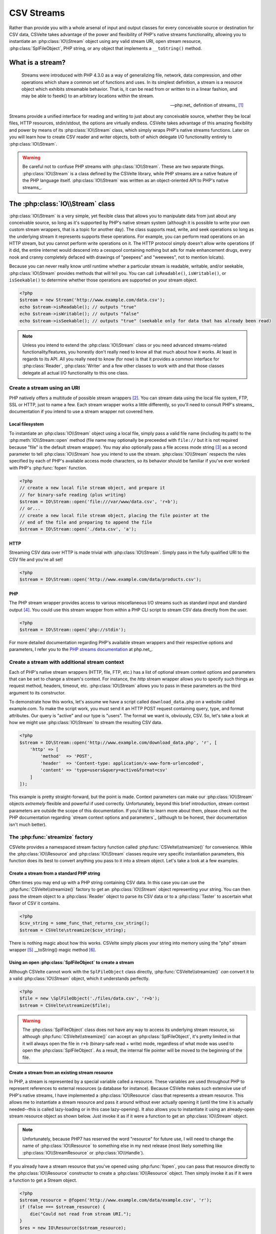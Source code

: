 ###########
CSV Streams
###########

Rather than provide you with a whole arsenal of input and output classes for every conceivable source or destination for CSV data, CSVelte takes advantage of the power and flexibility of PHP's native streams functionality, allowing you to instantiate an :php:class:`IO\\Stream` object using any valid stream URI, open stream resource, :php:class:`SplFileObject`, PHP string, or any object that implements a ``__toString()`` method.

What is a stream?
=================

.. pull-quote::

    Streams were introduced with PHP 4.3.0 as a way of generalizing file, network, data compression, and other operations which share a common set of functions and uses. In its simplest definition, a stream is a resource object which exhibits streamable behavior. That is, it can be read from or written to in a linear fashion, and may be able to fseek() to an arbitrary locations within the stream.

    -- php.net_ definition of streams_ [#]_

Streams provide a unified interface for reading and writing to just about any conceivable source, whether they be local files, HTTP resources, stdin/stdout, the options are virtually endless. CSVelte takes advantage of this amazing flexibility and power by means of its :php:class:`IO\\Stream` class, which simply wraps PHP's native streams functions. Later on you will learn how to create CSV reader and writer objects, both of which delegate I/O functionality entirely to :php:class:`IO\\Stream`.

.. warning::

    Be careful not to confuse PHP streams with :php:class:`IO\\Stream`. These are two separate things. :php:class:`IO\\Stream` is a class defined by the CSVelte library, while PHP streams are a native feature of the PHP language itself. :php:class:`IO\\Stream` was written as an object-oriented API to PHP's native streams_.

The :php:class:`IO\\Stream` class
=================================

:php:class:`IO\\Stream` is a very simple, yet flexible class that allows you to manipulate data from just about any conceivable source, so long as it's supported by PHP's native stream system (although it is possible to write your own custom stream wrappers, that is a topic for another day). The class supports read, write, and seek operations so long as the underlying stream it represents supports these operations. For example, you can perform read operations on an HTTP stream, but you cannot perform write operations on it. The HTTP protocol simply doesn't allow write operations (if it did, the entire internet would descend into a cesspool containing nothing but ads for male enhancement drugs, every nook and cranny completely defaced with drawings of "peepees" and "weewees", not to mention lolcats).

Because you can never really know until runtime whether a particular stream is readable, writable, and/or seekable, :php:class:`IO\\Stream` provides methods that will tell you. You can call ``isReadable()``, ``isWritable()``, or ``isSeekable()`` to determine whether those operations are supported on your stream object.

.. code-block:: php

    <?php
    $stream = new Stream('http://www.example.com/data.csv');
    echo $stream->isReadable(); // outputs "true"
    echo $stream->isWritable(); // outputs "false"
    echo $stream->isSeekable(); // outputs "true" (seekable only for data that has already been read)

.. note::

    Unless you intend to extend the :php:class:`IO\\Stream` class or you need advanced streams-related functionality/features, you honestly don't really need to know all that much about how it works. At least in regards to its API. All you really need to know (for now) is that it provides a common interface for :php:class:`Reader`, :php:class:`Writer` and a few other classes to work with and that those classes delegate all actual I/O functionality to this one class.

Create a stream using an URI
----------------------------

PHP natively offers a multitude of possible stream wrappers [#]_. You can stream data using the local file system, FTP, SSL or HTTP, just to name a few. Each stream wrapper works a little differently, so you'll need to consult PHP's streams_ documentation if you intend to use a stream wrapper not covered here.

Local filesystem
~~~~~~~~~~~~~~~~

To instantiate an :php:class:`IO\\Stream` object using a local file, simply pass a valid file name (including its path) to the :php:meth:`IO\\Stream::open` method (file name may optionally be preceeded with ``file://`` but it is not required because "file" is the default stream wrapper). You may also optionally pass a file access mode string [#]_ as a second parameter to tell :php:class:`IO\\Stream` how you intend to use the stream. :php:class:`IO\\Stream` respects the rules specified by each of PHP's available access mode characters, so its behavior should be familiar if you've ever worked with PHP's :php:func:`fopen` function.

.. code-block:: php

    <?php
    // create a new local file stream object, and prepare it
    // for binary-safe reading (plus writing)
    $stream = IO\Stream::open('file:///var/www/data.csv', 'r+b');
    // or...
    // create a new local file stream object, placing the file pointer at the
    // end of the file and preparing to append the file
    $stream = IO\Stream::open('./data.csv', 'a');

HTTP
~~~~

Streaming CSV data over HTTP is made trivial with :php:class:`IO\\Stream`. Simply pass in the fully qualified URI to the CSV file and you're all set!

.. code-block:: php

    <?php
    $stream = IO\Stream::open('http://www.example.com/data/products.csv');

PHP
~~~

The PHP stream wrapper provides access to various miscellaneous I/O streams such as standard input and standard output [#]_. You could use this stream wrapper from within a PHP CLI script to stream CSV data directly from the user.

.. code-block:: php

    <?php
    $stream = IO\Stream::open('php://stdin');

For more detailed documentation regarding PHP's available stream wrappers and their respective options and parameters, I refer you to the `PHP streams documentation`_ at php.net_.

Create a stream with additional stream context
----------------------------------------------

Each of PHP's native stream wrappers (HTTP, file, FTP, etc.) has a list of optional stream context options and parameters that can be set to change a stream's context. For instance, the `http` stream wrapper allows you to specify such things as request method, headers, timeout, etc. :php:class:`IO\\Stream` allows you to pass in these parameters as the third argument to its constructor.

To demonstrate how this works, let's assume we have a script called ``download_data.php`` on a website called example.com. To make the script work, you must send it an HTTP POST request containing query, type, and format attributes. Our query is "active" and our type is "users". The format we want is, obviously, CSV. So, let's take a look at how we might use :php:class:`IO\\Stream` to stream the resulting CSV data.

.. code-block:: php

    <?php
    $stream = IO\Stream::open('http://www.example.com/download_data.php', 'r', [
        'http' => [
            'method'  => 'POST',
            'header'  => 'Content-type: application/x-www-form-urlencoded',
            'content' => 'type=users&query=active&format=csv'
        ]
    ]);

This example is pretty straight-forward, but the point is made. Context parameters can make our :php:class:`IO\\Stream` objects *extremely* flexible and powerful if used correctly. Unfortunately, beyond this brief introduction, stream context parameters are outside the scope of this documentation. If you'd like to learn more about them, please check out the PHP documentation regarding `stream context options and parameters`_ (although to be honest, their documentation isn't much better).

The :php:func:`streamize` factory
---------------------------------

.. todo::

    Add a note about this being new in this version

CSVelte provides a namespaced stream factory function called :php:func:`CSVelte\\streamize()` for convenience. While the :php:class:`IO\\Resource` and :php:class:`IO\\Stream` classes require very specific instantiation parameters, this function does its best to convert anything you pass to it into a stream object. Let's take a look at a few examples.

Create a stream from a standard PHP string
~~~~~~~~~~~~~~~~~~~~~~~~~~~~~~~~~~~~~~~~~~

Often times you may end up with a PHP string containing CSV data. In this case you can use the :php:func:`CSVelte\\streamize()` factory to get an :php:class:`IO\\Stream` object representing your string. You can then pass the stream object to a :php:class:`Reader` object to parse its CSV data or to a :php:class:`Taster` to ascertain what flavor of CSV it contains.

.. code-block:: php

    <?php
    $csv_string = some_func_that_returns_csv_string();
    $stream = CSVelte\streamize($csv_string);

There is nothing magic about how this works. CSVelte simply places your string into memory using the "php" stream wrapper [#]_  __toString() magic method [#]_.

Using an open :php:class:`SplFileObject` to create a stream
~~~~~~~~~~~~~~~~~~~~~~~~~~~~~~~~~~~~~~~~~~~~~~~~~~~~~~~~~~~

Although CSVelte cannot work with the ``SplFileObject`` class directly, :php:func:`CSVelte\\streamize()` *can* convert it to a valid :php:class:`IO\\Stream` object, which it understands perfectly.

.. code-block:: php

    <?php
    $file = new \SplFileObject('./files/data.csv', 'r+b');
    $stream = CSVelte\streamize($file);

.. warning::

    The :php:class:`SplFileObject` class does not have any way to access its underlying stream resource, so although :php:func:`CSVelte\\streamize()` can accept an :php:class:`SplFileObject`, it's pretty limited in that it will always open the file in ``r+b`` (binary-safe read + write) mode, regardless of what mode was used to open the :php:class:`SplFileObject`. As a result, the internal file pointer will be moved to the beginning of the file.

Create a stream from an existing stream resource
~~~~~~~~~~~~~~~~~~~~~~~~~~~~~~~~~~~~~~~~~~~~~~~~

In PHP, a stream is represented by a special variable called a resource. These variables are used throughout PHP to represent references to external resources (a database for instance). Because CSVelte makes such extensive use of PHP's native streams, I have implemented a :php:class:`IO\\Resource`  class that represents a stream resource. This allows me to instantiate a stream resource and pass it around without ever actually opening it (until the time it is actually needed--this is called lazy-loading or in this case lazy-opening). It also allows you to instantiate it using an already-open stream resource object as shown below. Just invoke it as if it were a function to get an :php:class:`IO\\Stream` object.

.. note::

    Unfortunately, because PHP7 has reserved the word "resource" for future use, I will need to change the name of :php:class:`IO\\Resource`  to something else in my next release (most likely something like :php:class:`IO\\StreamResource` or :php:class:`IO\\Handle`).

If you already have a stream resource that you've opened using :php:func:`fopen`, you can pass that resource directly to the :php:class:`IO\\Resource` constructor to create a :php:class:`IO\\Resource` object. Then simply invoke it as if it were a function to get a Stream object.

.. code-block:: php

    <?php
    $stream_resource = @fopen('http://www.example.com/data/example.csv', 'r');
    if (false === $stream_resource) {
        die("Could not read from stream URI.");
    }
    $res = new IO\Resource($stream_resource);

    // to get a stream object, simply invoke it as if it were a function...
    $stream = $res();
    echo $stream->getUri(); // prints "http://www.example.com/data/example.csv"

.. _PHP streams documentation: http://php.net/manual/en/intro.stream.php

.. rubric:: Footnotes

.. [#] Succinct definition of PHP streams_ pulled from PHP's documentation at php.net_.
.. [#] PHP defines stream wrappers as "additional code which tells the stream how to handle specific protocols/encodings". See `PHP streams documentation`_ for a more complete description.
.. [#] File access mode strings are a short (typically 1-3 characters) string containing very concise instructions about how a file or stream should be opened. See `fopen file modes`_ for a more detailed explanation.
.. [#] Standard input and standard output are preconnected I/O channels, input typically being a data stream going into a program from the user and output being the stream where a program writes its output. See `standard streams`_ Wikipedia page for more on stdin/stdout.
.. [#] See `php://temp`_ on php.net_ for more on storing temporary data using the "PHP" stream wrapper
.. [#] See `magic methods`_ on php.net_ for more on __toString()
